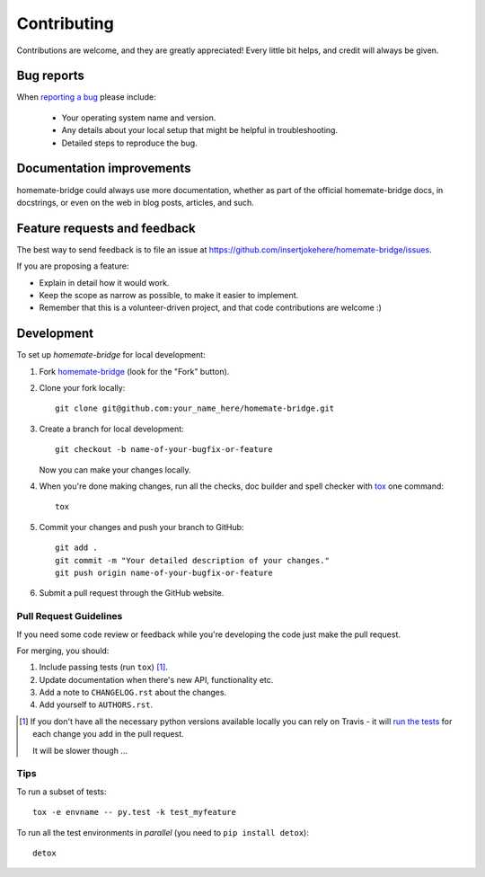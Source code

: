 ============
Contributing
============

Contributions are welcome, and they are greatly appreciated! Every
little bit helps, and credit will always be given.

Bug reports
===========

When `reporting a bug <https://github.com/insertjokehere/homemate-bridge/issues>`_ please include:

    * Your operating system name and version.
    * Any details about your local setup that might be helpful in troubleshooting.
    * Detailed steps to reproduce the bug.

Documentation improvements
==========================

homemate-bridge could always use more documentation, whether as part of the
official homemate-bridge docs, in docstrings, or even on the web in blog posts,
articles, and such.

Feature requests and feedback
=============================

The best way to send feedback is to file an issue at https://github.com/insertjokehere/homemate-bridge/issues.

If you are proposing a feature:

* Explain in detail how it would work.
* Keep the scope as narrow as possible, to make it easier to implement.
* Remember that this is a volunteer-driven project, and that code contributions are welcome :)

Development
===========

To set up `homemate-bridge` for local development:

1. Fork `homemate-bridge <https://github.com/insertjokehere/homemate-bridge>`_
   (look for the "Fork" button).
2. Clone your fork locally::

    git clone git@github.com:your_name_here/homemate-bridge.git

3. Create a branch for local development::

    git checkout -b name-of-your-bugfix-or-feature

   Now you can make your changes locally.

4. When you're done making changes, run all the checks, doc builder and spell checker with `tox <http://tox.readthedocs.io/en/latest/install.html>`_ one command::

    tox

5. Commit your changes and push your branch to GitHub::

    git add .
    git commit -m "Your detailed description of your changes."
    git push origin name-of-your-bugfix-or-feature

6. Submit a pull request through the GitHub website.

Pull Request Guidelines
-----------------------

If you need some code review or feedback while you're developing the code just make the pull request.

For merging, you should:

1. Include passing tests (run ``tox``) [1]_.
2. Update documentation when there's new API, functionality etc.
3. Add a note to ``CHANGELOG.rst`` about the changes.
4. Add yourself to ``AUTHORS.rst``.

.. [1] If you don't have all the necessary python versions available locally you can rely on Travis - it will
       `run the tests <https://travis-ci.org/insertjokehere/homemate-bridge/pull_requests>`_ for each change you add in the pull request.

       It will be slower though ...

Tips
----

To run a subset of tests::

    tox -e envname -- py.test -k test_myfeature

To run all the test environments in *parallel* (you need to ``pip install detox``)::

    detox
